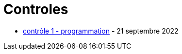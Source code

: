 = Controles

* xref:sio-component:ROOT:attachment$controle-1-slam2-corrige.pdf[contrôle 1 - programmation]  - 21 septembre 2022

